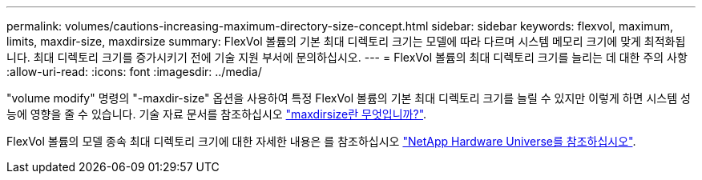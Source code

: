 ---
permalink: volumes/cautions-increasing-maximum-directory-size-concept.html 
sidebar: sidebar 
keywords: flexvol, maximum, limits, maxdir-size, maxdirsize 
summary: FlexVol 볼륨의 기본 최대 디렉토리 크기는 모델에 따라 다르며 시스템 메모리 크기에 맞게 최적화됩니다. 최대 디렉토리 크기를 증가시키기 전에 기술 지원 부서에 문의하십시오. 
---
= FlexVol 볼륨의 최대 디렉토리 크기를 늘리는 데 대한 주의 사항
:allow-uri-read: 
:icons: font
:imagesdir: ../media/


[role="lead"]
"volume modify" 명령의 "-maxdir-size" 옵션을 사용하여 특정 FlexVol 볼륨의 기본 최대 디렉토리 크기를 늘릴 수 있지만 이렇게 하면 시스템 성능에 영향을 줄 수 있습니다. 기술 자료 문서를 참조하십시오 link:https://kb.netapp.com/Advice_and_Troubleshooting/Data_Storage_Software/ONTAP_OS/What_is_maxdirsize["maxdirsize란 무엇입니까?"^].

FlexVol 볼륨의 모델 종속 최대 디렉토리 크기에 대한 자세한 내용은 를 참조하십시오 link:https://hwu.netapp.com/["NetApp Hardware Universe를 참조하십시오"^].
